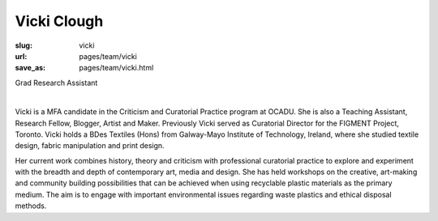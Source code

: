 Vicki Clough
---------------

:slug: vicki
:url: pages/team/vicki
:save_as: pages/team/vicki.html

Grad Research Assistant

.. figure:: /images/site/bluePlanet.png
	:alt: vicki clough
	:figwidth: 100%
	:align: left
	:width: 150px

Vicki is a MFA candidate in the Criticism and Curatorial Practice program at OCADU. She is also a Teaching Assistant, Research Fellow, Blogger, Artist and Maker. Previously Vicki served as Curatorial Director for the FIGMENT Project, Toronto. Vicki holds a BDes Textiles (Hons) from Galway-Mayo Institute of Technology, Ireland, where she studied textile design, fabric manipulation and print design.

Her current work combines history, theory and criticism with professional curatorial practice to explore and experiment with the breadth and depth of contemporary art, media and design. She has held workshops on the creative, art-making and community building possibilities that can be achieved when using recyclable plastic materials as the primary medium. The aim is to engage with important environmental issues regarding waste plastics and ethical disposal methods.